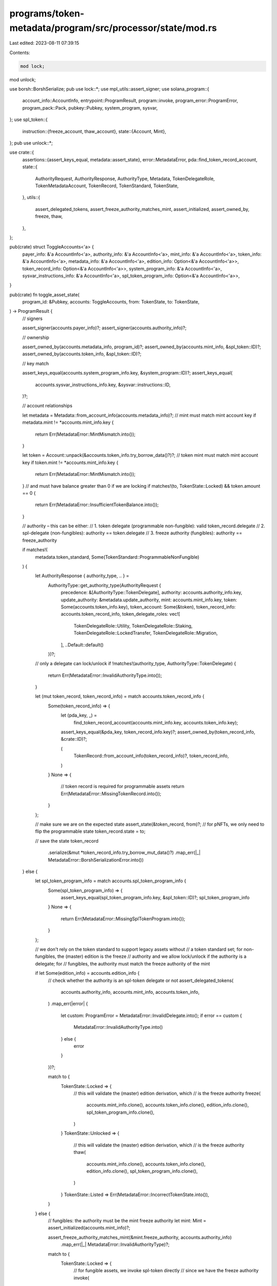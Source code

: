 programs/token-metadata/program/src/processor/state/mod.rs
==========================================================

Last edited: 2023-08-11 07:39:15

Contents:

.. code-block:: rs

    mod lock;
mod unlock;

use borsh::BorshSerialize;
pub use lock::*;
use mpl_utils::assert_signer;
use solana_program::{
    account_info::AccountInfo, entrypoint::ProgramResult, program::invoke,
    program_error::ProgramError, program_pack::Pack, pubkey::Pubkey, system_program, sysvar,
};
use spl_token::{
    instruction::{freeze_account, thaw_account},
    state::{Account, Mint},
};
pub use unlock::*;

use crate::{
    assertions::{assert_keys_equal, metadata::assert_state},
    error::MetadataError,
    pda::find_token_record_account,
    state::{
        AuthorityRequest, AuthorityResponse, AuthorityType, Metadata, TokenDelegateRole,
        TokenMetadataAccount, TokenRecord, TokenStandard, TokenState,
    },
    utils::{
        assert_delegated_tokens, assert_freeze_authority_matches_mint, assert_initialized,
        assert_owned_by, freeze, thaw,
    },
};

pub(crate) struct ToggleAccounts<'a> {
    payer_info: &'a AccountInfo<'a>,
    authority_info: &'a AccountInfo<'a>,
    mint_info: &'a AccountInfo<'a>,
    token_info: &'a AccountInfo<'a>,
    metadata_info: &'a AccountInfo<'a>,
    edition_info: Option<&'a AccountInfo<'a>>,
    token_record_info: Option<&'a AccountInfo<'a>>,
    system_program_info: &'a AccountInfo<'a>,
    sysvar_instructions_info: &'a AccountInfo<'a>,
    spl_token_program_info: Option<&'a AccountInfo<'a>>,
}

pub(crate) fn toggle_asset_state(
    program_id: &Pubkey,
    accounts: ToggleAccounts,
    from: TokenState,
    to: TokenState,
) -> ProgramResult {
    // signers

    assert_signer(accounts.payer_info)?;
    assert_signer(accounts.authority_info)?;

    // ownership

    assert_owned_by(accounts.metadata_info, program_id)?;
    assert_owned_by(accounts.mint_info, &spl_token::ID)?;
    assert_owned_by(accounts.token_info, &spl_token::ID)?;

    // key match

    assert_keys_equal(accounts.system_program_info.key, &system_program::ID)?;
    assert_keys_equal(
        accounts.sysvar_instructions_info.key,
        &sysvar::instructions::ID,
    )?;

    // account relationships

    let metadata = Metadata::from_account_info(accounts.metadata_info)?;
    // mint must match mint account key
    if metadata.mint != *accounts.mint_info.key {
        return Err(MetadataError::MintMismatch.into());
    }

    let token = Account::unpack(&accounts.token_info.try_borrow_data()?)?;
    // token mint must match mint account key
    if token.mint != *accounts.mint_info.key {
        return Err(MetadataError::MintMismatch.into());
    }
    // and must have balance greater than 0 if we are locking
    if matches!(to, TokenState::Locked) && token.amount == 0 {
        return Err(MetadataError::InsufficientTokenBalance.into());
    }

    // authority – this can be either:
    //  1. token delegate (programmable non-fungible): valid token_record.delegate
    //  2. spl-delegate (non-fungibles): authority == token.delegate
    //  3. freeze authority (fungibles): authority == freeze_authority

    if matches!(
        metadata.token_standard,
        Some(TokenStandard::ProgrammableNonFungible)
    ) {
        let AuthorityResponse { authority_type, .. } =
            AuthorityType::get_authority_type(AuthorityRequest {
                precedence: &[AuthorityType::TokenDelegate],
                authority: accounts.authority_info.key,
                update_authority: &metadata.update_authority,
                mint: accounts.mint_info.key,
                token: Some(accounts.token_info.key),
                token_account: Some(&token),
                token_record_info: accounts.token_record_info,
                token_delegate_roles: vec![
                    TokenDelegateRole::Utility,
                    TokenDelegateRole::Staking,
                    TokenDelegateRole::LockedTransfer,
                    TokenDelegateRole::Migration,
                ],
                ..Default::default()
            })?;
        // only a delegate can lock/unlock
        if !matches!(authority_type, AuthorityType::TokenDelegate) {
            return Err(MetadataError::InvalidAuthorityType.into());
        }

        let (mut token_record, token_record_info) = match accounts.token_record_info {
            Some(token_record_info) => {
                let (pda_key, _) =
                    find_token_record_account(accounts.mint_info.key, accounts.token_info.key);

                assert_keys_equal(&pda_key, token_record_info.key)?;
                assert_owned_by(token_record_info, &crate::ID)?;

                (
                    TokenRecord::from_account_info(token_record_info)?,
                    token_record_info,
                )
            }
            None => {
                // token record is required for programmable assets
                return Err(MetadataError::MissingTokenRecord.into());
            }
        };

        // make sure we are on the expected state
        assert_state(&token_record, from)?;
        // for pNFTs, we only need to flip the programmable state
        token_record.state = to;

        // save the state
        token_record
            .serialize(&mut *token_record_info.try_borrow_mut_data()?)
            .map_err(|_| MetadataError::BorshSerializationError.into())
    } else {
        let spl_token_program_info = match accounts.spl_token_program_info {
            Some(spl_token_program_info) => {
                assert_keys_equal(spl_token_program_info.key, &spl_token::ID)?;
                spl_token_program_info
            }
            None => {
                return Err(MetadataError::MissingSplTokenProgram.into());
            }
        };

        // we don't rely on the token standard to support legacy assets without
        // a token standard set; for non-fungibles, the (master) edition is the freeze
        // authority and we allow lock/unlock if the authority is a delegate; for
        // fungibles, the authority must match the freeze authority of the mint

        if let Some(edition_info) = accounts.edition_info {
            // check whether the authority is an spl-token delegate or not
            assert_delegated_tokens(
                accounts.authority_info,
                accounts.mint_info,
                accounts.token_info,
            )
            .map_err(|error| {
                let custom: ProgramError = MetadataError::InvalidDelegate.into();
                if error == custom {
                    MetadataError::InvalidAuthorityType.into()
                } else {
                    error
                }
            })?;

            match to {
                TokenState::Locked => {
                    // this will validate the (master) edition derivation, which
                    // is the freeze authority
                    freeze(
                        accounts.mint_info.clone(),
                        accounts.token_info.clone(),
                        edition_info.clone(),
                        spl_token_program_info.clone(),
                    )
                }
                TokenState::Unlocked => {
                    // this will validate the (master) edition derivation, which
                    // is the freeze authority
                    thaw(
                        accounts.mint_info.clone(),
                        accounts.token_info.clone(),
                        edition_info.clone(),
                        spl_token_program_info.clone(),
                    )
                }
                TokenState::Listed => Err(MetadataError::IncorrectTokenState.into()),
            }
        } else {
            // fungibles: the authority must be the mint freeze authority
            let mint: Mint = assert_initialized(accounts.mint_info)?;

            assert_freeze_authority_matches_mint(&mint.freeze_authority, accounts.authority_info)
                .map_err(|_| MetadataError::InvalidAuthorityType)?;

            match to {
                TokenState::Locked => {
                    // for fungible assets, we invoke spl-token directly
                    // since we have the freeze authority
                    invoke(
                        &freeze_account(
                            spl_token_program_info.key,
                            accounts.token_info.key,
                            accounts.mint_info.key,
                            accounts.authority_info.key,
                            &[],
                        )?,
                        &[
                            accounts.token_info.clone(),
                            accounts.mint_info.clone(),
                            accounts.authority_info.clone(),
                        ],
                    )
                }
                TokenState::Unlocked => {
                    // for fungible assets, we invoke spl-token directly
                    // since we have the freeze authority
                    invoke(
                        &thaw_account(
                            spl_token_program_info.key,
                            accounts.token_info.key,
                            accounts.mint_info.key,
                            accounts.authority_info.key,
                            &[],
                        )?,
                        &[
                            accounts.token_info.clone(),
                            accounts.mint_info.clone(),
                            accounts.authority_info.clone(),
                        ],
                    )
                }
                TokenState::Listed => Err(MetadataError::IncorrectTokenState.into()),
            }
        }
    }
}


